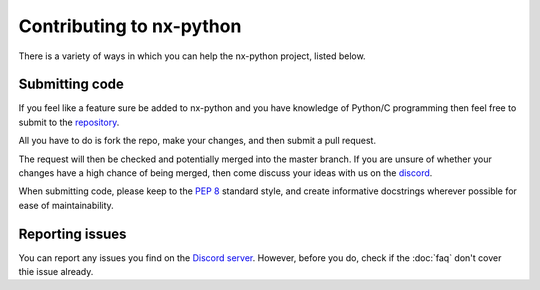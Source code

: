 .. _faq-contributing:

==================
Contributing to nx-python
==================

There is a variety of ways in which you can help the nx-python project, listed below.


Submitting code
------------------
If you feel like a feature sure be added to nx-python and you have knowledge of Python/C programming then feel free to submit to the `repository <https://github.com/nx-python/nx>`_.

All you have to do is fork the repo, make your changes, and then submit a pull request.

The request will then be checked and potentially merged into the master branch. If you are unsure of whether your changes have a high chance of being merged, then come discuss your ideas with us on the `discord <https://discord.gg/5Ga2Whf>`_.

.. note::
When submitting code, please keep to the :pep:`8` standard style, and create informative docstrings wherever possible for ease of maintainability.

Reporting issues
------------------
You can report any issues you find on the `Discord server <https://discord.gg/5Ga2Whf>`_. However, before you do, check if the :doc:`faq` don't cover thie issue already.
